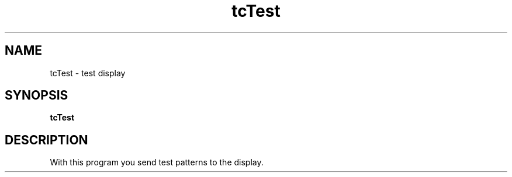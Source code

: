 .\"                                      Hey, EMACS: -*- nroff -*-
.\" (C) Copyright 2019 kunzol <marco.schmidt@googlemail.com>,
.\"
.TH tcTest 1 "October  5 2019"
.SH NAME
tcTest \- test display
.SH SYNOPSIS
.B tcTest
.SH DESCRIPTION
With this program you send test patterns to
the display.
